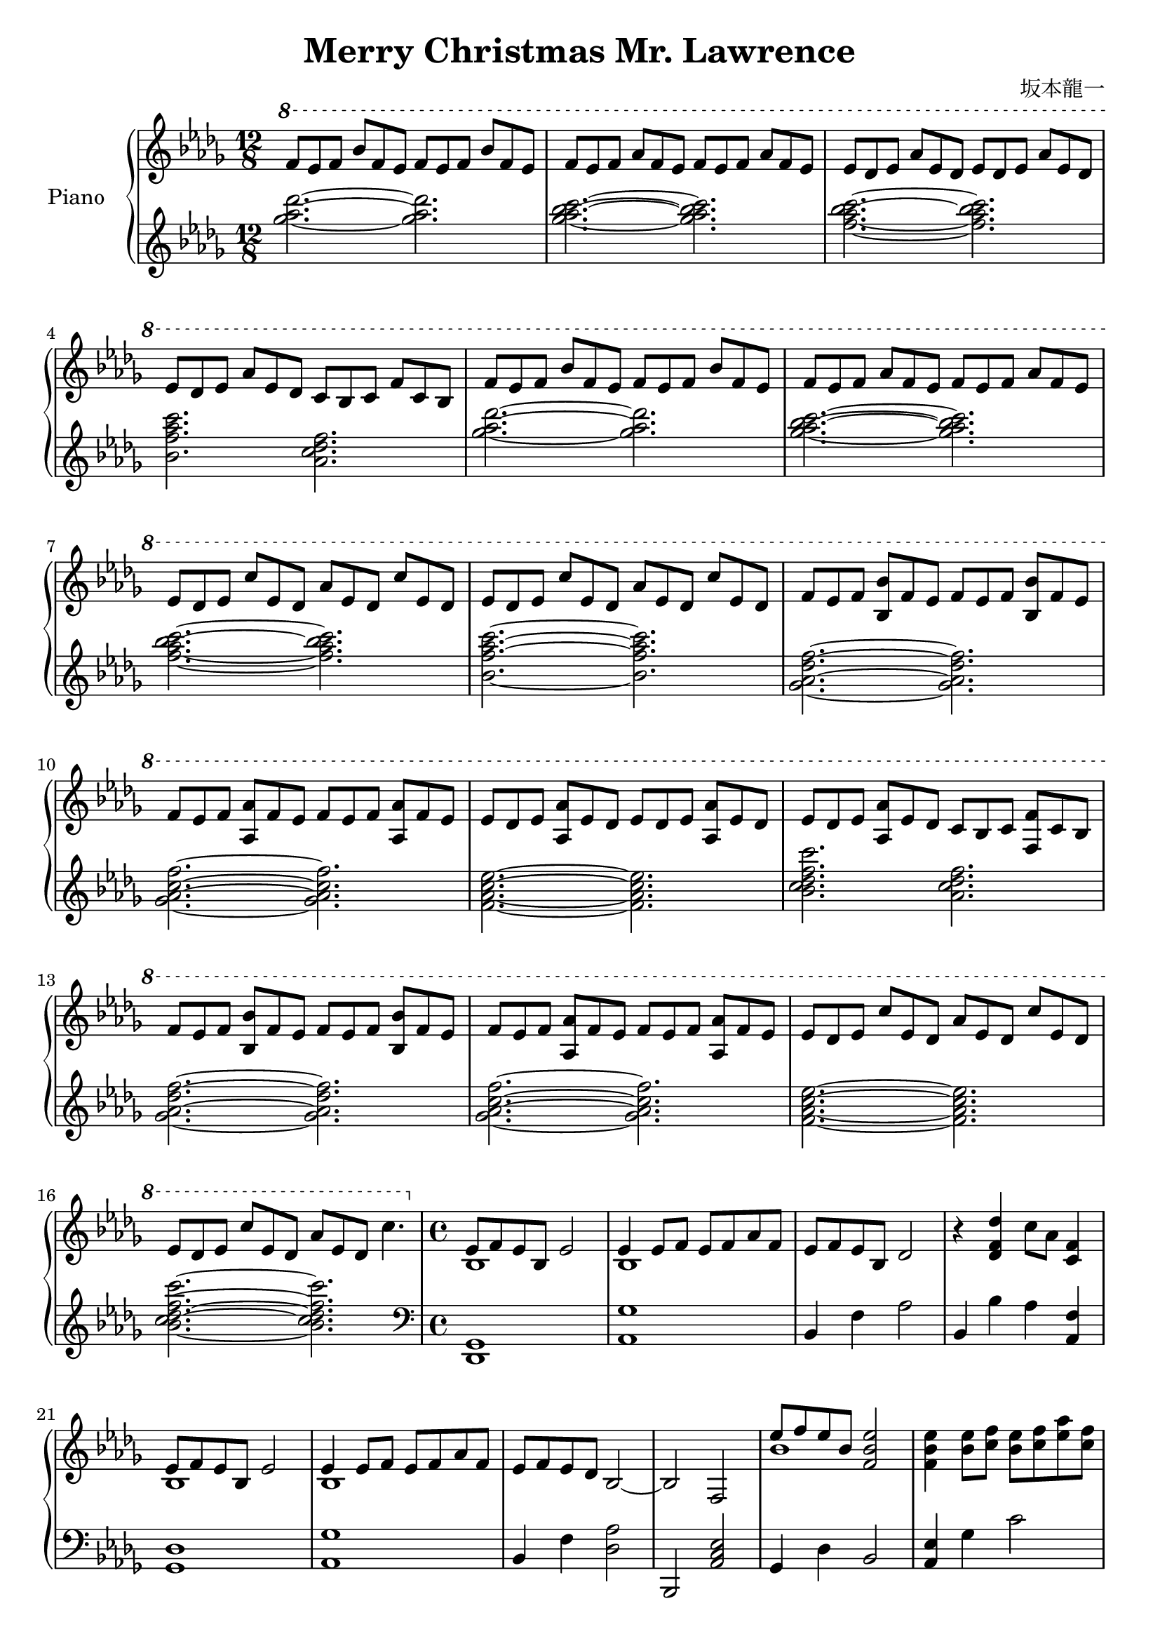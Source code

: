 \header {
  title = "Merry Christmas Mr. Lawrence"
  composer = "坂本龍一"
}

upper = \relative des' {\key des \major \time 12/8 \clef treble

    \ottava #1

    f'8 ees f bes f ees f ees f bes f ees |
    f ees f aes f ees f ees f aes f ees |
    ees des ees aes ees des ees des ees aes ees des |
    ees des ees aes ees des c bes c f c bes |
    f' ees f bes f ees f ees f bes f ees |
    f ees f aes f ees f ees f aes f ees |
    ees des ees c' ees, des aes' ees des c' ees, des |
    ees des ees c' ees, des aes' ees des c' ees, des |
    f ees f <bes bes,> f ees f ees f <bes bes,> f ees |
    f ees f <aes aes,> f ees f ees f <aes aes,> f ees |
    ees des ees <aes aes,> ees des ees des ees <aes aes,> ees des |
    ees des ees <aes aes,> ees des c bes c <f f,> c bes |
    f' ees f <bes bes,> f ees f ees f <bes bes,> f ees |
    f ees f <aes aes,> f ees f ees f <aes aes,> f ees |
    ees des ees c' ees, des aes' ees des c' ees, des |
    ees des ees c' ees, des aes' ees des c'4. |

    \time 4/4 \ottava #0

    <<{ees,,8 f ees bes ees2}\\{bes1}>>| <<{ees4 ees8 f ees f aes f}\\{bes,1}>> |
    ees8 f ees bes des2 | r4 <des f des'>4 c'8 aes <f c>4 |

    <<{ees8 f ees bes ees2}\\{bes1}>>| <<{ees4 ees8 f ees f aes f}\\{bes,1}>> |
    ees8 f ees des bes2~ | bes f |

    <<{ees''8 f ees bes <ees~ bes~ f~>2}\\{bes1}>>| <ees bes f>4 <ees bes>8 <f c>  <ees bes> <f c> <aes ees> <f c> |
    <ees bes> <f c> <ees bes> <bes f> <des aes>2 | r4 <des f des'> <c f c'>8 aes' <c, f>4 |

    <<{\voiceOne ees8 f ees bes } \new Voice {\voiceTwo bes2}>> <ees bes ees,>2~ |
    <ees bes ees,>4 <ees bes>8 <f c> <ees bes> <f c> <aes ees> <f c>|
    <ees bes> <f c> <ees bes> <des aes> <bes f>2~ | <bes f> c,4 des |

  }

lower = \relative des' {\key des \major \time 12/8 \clef treble
    <ges' aes des>2. ~<ges aes des>2. |
    <ges aes bes c> ~<ges aes bes c> |
    <f aes bes c> ~<f aes bes c> |
    <bes, f' aes c> <aes c des f> |
    <ges' aes des>2. ~<ges aes des>2. |
    <ges aes bes c> ~<ges aes bes c> |
    <f aes bes c> ~<f aes bes c> |
    <bes, f' aes c> ~<bes f' aes c> |
    <ges aes des f> ~<ges aes des f> |
    <ges aes c f> ~<ges aes c f> |
    <f aes c ees>~ <f aes c ees> |
    <bes c des f c'> <aes c des f> |
    <ges aes des f> ~<ges aes des f> |
    <ges aes c f> ~<ges aes c f> |
    <f aes c ees> ~<f aes c ees> |
    <bes c des f c'> ~<bes c des f c'> |

    \time 4/4  \clef bass

    <des,,, ges>1 | <aes' ges'> |
    bes4 f' aes2 | bes,4 bes' aes <f aes,> |
    <ges, des'>1 | <aes ges'> |
    bes4 f' <des aes'>2 | bes, <aes' c ees> |
    ges4 des' bes2 | <aes ees'>4 ges' c2 |
    bes,4 f' des'2 | bes,4 <bes' f> aes <f aes,> |
    ges,4 des' bes'2 | <aes, ees'>4 ges' c2 |
    bes,4 f <aes des>2~ | <aes des>4 bes c des |

  }

\score {
  \new PianoStaff <<
    \set PianoStaff.instrumentName = #"Piano  "
    \new Staff = "upper" \upper
    \new Staff = "lower" \lower
    >>
  }

  \layout {}
  \midi {}
